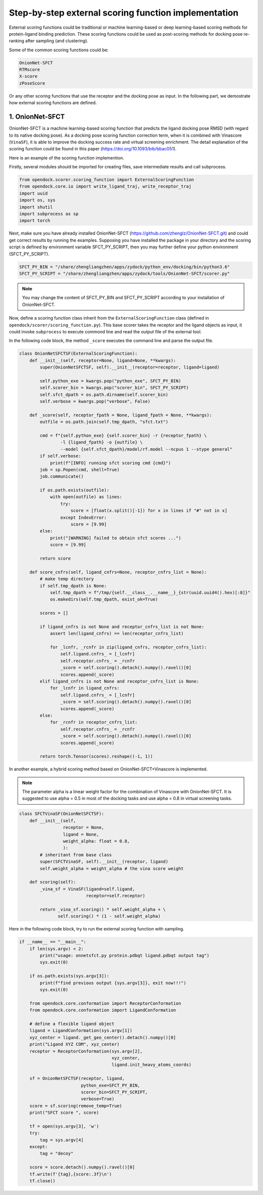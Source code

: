 .. _external_scoring_function:


Step-by-step external scoring function implementation
=====================================================

External scoring functions could be traditional or machine learning-based or deep learning-based scoring methods for protein-ligand binding prediction.
These scoring functions could be used as post-scoring methods for docking pose re-ranking after sampling (and clustering).

Some of the common scoring functions could be:

.. code-block:: bash

  OnionNet-SFCT
  RTMscore
  X-score
  zPoseScore

Or any other scoring functions that use the receptor and the docking pose as input. 
In the following part, we demostrate how external scoring functions are defined. 

1. OnionNet-SFCT
----------------------
OnionNet-SFCT is a machine learning-based scoring function that predicts the ligand docking pose RMSD (with regard to its native docking pose).
As a docking pose scoring function correction term, when it is combined with Vinascore (``VinaSF``), it is able to improve the docking success rate and virtual screening enrichment. 
The detail explanation of the scoring function could be found in this paper (https://doi.org/10.1093/bib/bbac051).  

Here is an example of the scoring function implemention.

Firstly, several modules should be imported for creating files, save intermediate results and call subprocess. 

.. code-block:: bash

    from opendock.scorer.scoring_function import ExternalScoringFunction
    from opendock.core.io import write_ligand_traj, write_receptor_traj
    import uuid
    import os, sys
    import shutil
    import subprocess as sp 
    import torch

Next, make sure you have already installed OnionNet-SFCT (https://github.com/zhenglz/OnionNet-SFCT.git) and could get correct results by running the examples. Supposing you have installed the package in your directory and the scoring script is defined by environment variable SFCT_PY_SCRIPT, then you may further define your python environment (SFCT_PY_SCRIPT).

.. code-block:: bash

    SFCT_PY_BIN = "/share/zhengliangzhen/apps/zydock/python_env/docking/bin/python3.6"
    SFCT_PY_SCRIPT = "/share/zhengliangzhen/apps/zydock/tools/OnionNet-SFCT/scorer.py"

.. note:: 

    You may change the content of SFCT_PY_BIN and SFCT_PY_SCRIPT according to your installation of OnionNet-SFCT. 

Now, define a scoring function class inherit from the ``ExternalScoringFunction`` class (defined in ``opendock/scorer/scoring_function.py``). This base scorer takes the receptor and the ligand objects as input, it could invoke ``subprocess`` to execute commond line and read the output file of the external tool.

In the following code block, the method ``_score`` executes the command line and parse the output file. 

.. code-block:: bash

    class OnionNetSFCTSF(ExternalScoringFunction):
        def __init__(self, receptor=None, ligand=None, **kwargs):
            super(OnionNetSFCTSF, self).__init__(receptor=receptor, ligand=ligand)
    
            self.python_exe = kwargs.pop("python_exe", SFCT_PY_BIN)
            self.scorer_bin = kwargs.pop("scorer_bin", SFCT_PY_SCRIPT)
            self.sfct_dpath = os.path.dirname(self.scorer_bin)
            self.verbose = kwargs.pop("verbose", False)
    
        def _score(self, receptor_fpath = None, ligand_fpath = None, **kwargs):
            outfile = os.path.join(self.tmp_dpath, "sfct.txt")
    
            cmd = f"{self.python_exe} {self.scorer_bin} -r {receptor_fpath} \
                    -l {ligand_fpath} -o {outfile} \
                    --model {self.sfct_dpath}/model/rf.model --ncpus 1 --stype general"
            if self.verbose: 
                print(f"[INFO] running sfct scoring cmd {cmd}")
            job = sp.Popen(cmd, shell=True)
            job.communicate()
    
            if os.path.exists(outfile):
                with open(outfile) as lines:
                    try:
                        score = [float(x.split()[-1]) for x in lines if "#" not in x]
                    except IndexError:
                        score = [9.99]
            else:
                print("[WARNING] failed to obtain sfct scores ...")
                score = [9.99]
            
            return score
    
        def score_cnfrs(self, ligand_cnfrs=None, receptor_cnfrs_list = None):
            # make temp directory
            if self.tmp_dpath is None:
                self.tmp_dpath = f"/tmp/{self.__class__.__name__}_{str(uuid.uuid4().hex)[:8]}"
                os.makedirs(self.tmp_dpath, exist_ok=True)
    
            scores = []
    
            if ligand_cnfrs is not None and receptor_cnfrs_list is not None:
                assert len(ligand_cnfrs) == len(receptor_cnfrs_list)
    
                for _lcnfr, _rcnfr in zip(ligand_cnfrs, receptor_cnfrs_list):
                    self.ligand.cnfrs_ = [_lcnfr]
                    self.receptor.cnfrs_ = _rcnfr
                    _score = self.scoring().detach().numpy().ravel()[0]
                    scores.append(_score)
            elif ligand_cnfrs is not None and receptor_cnfrs_list is None:
                for _lcnfr in ligand_cnfrs:
                    self.ligand.cnfrs_ = [_lcnfr]
                    _score = self.scoring().detach().numpy().ravel()[0]
                    scores.append(_score)
            else:
                for _rcnfr in receptor_cnfrs_list:
                    self.receptor.cnfrs_ = _rcnfr
                    _score = self.scoring().detach().numpy().ravel()[0]
                    scores.append(_score)
            
            return torch.Tensor(scores).reshape((-1, 1))


In another example, a hybrid scoring method based on OnionNet-SFCT+Vinascore is implemented.

.. note::

    The parameter alpha is a linear weight factor for the combination of Vinascore with OnionNet-SFCT. It is suggested to use alpha = 0.5 in most of the docking tasks and use alpha = 0.8 in virtual screening tasks.

.. code-block:: bash 

    class SFCTVinaSF(OnionNetSFCTSF):
        def __init__(self,
                     receptor = None,
                     ligand = None,
                     weight_alpha: float = 0.8,
                     ):
            # inheritant from base class
            super(SFCTVinaSF, self).__init__(receptor, ligand)
            self.weight_alpha = weight_alpha # the vina score weight
        
        def scoring(self):
            _vina_sf = VinaSF(ligand=self.ligand, 
                              receptor=self.receptor)
    
            return _vina_sf.scoring() * self.weight_alpha + \
                   self.scoring() * (1 - self.weight_alpha)

Here in the following code block, try to run the external scoring function with sampling.

.. code-block:: bash 

    if __name__ == "__main__":
        if len(sys.argv) < 2:
            print("usage: onnetsfct.py protein.pdbqt ligand.pdbqt output tag")
            sys.exit(0)
    
        if os.path.exists(sys.argv[3]):
            print(f"find previous output {sys.argv[3]}, exit now!!!")
            sys.exit(0)
    
        from opendock.core.conformation import ReceptorConformation
        from opendock.core.conformation import LigandConformation
    
        # define a flexible ligand object 
        ligand = LigandConformation(sys.argv[1])
        xyz_center = ligand._get_geo_center().detach().numpy()[0]
        print("Ligand XYZ COM", xyz_center) 
        receptor = ReceptorConformation(sys.argv[2], 
                                        xyz_center,
                                        ligand.init_heavy_atoms_coords)
    
        sf = OnionNetSFCTSF(receptor, ligand, 
                            python_exe=SFCT_PY_BIN, 
                            scorer_bin=SFCT_PY_SCRIPT, 
                            verbose=True)
        score = sf.scoring(remove_temp=True)
        print("SFCT score ", score)
    
        tf = open(sys.argv[3], 'w')
        try:
            tag = sys.argv[4]
        except:
            tag = "decoy"
    
        score = score.detach().numpy().ravel()[0] 
        tf.write(f'{tag},{score:.3f}\n')
        tf.close()
                                                       
